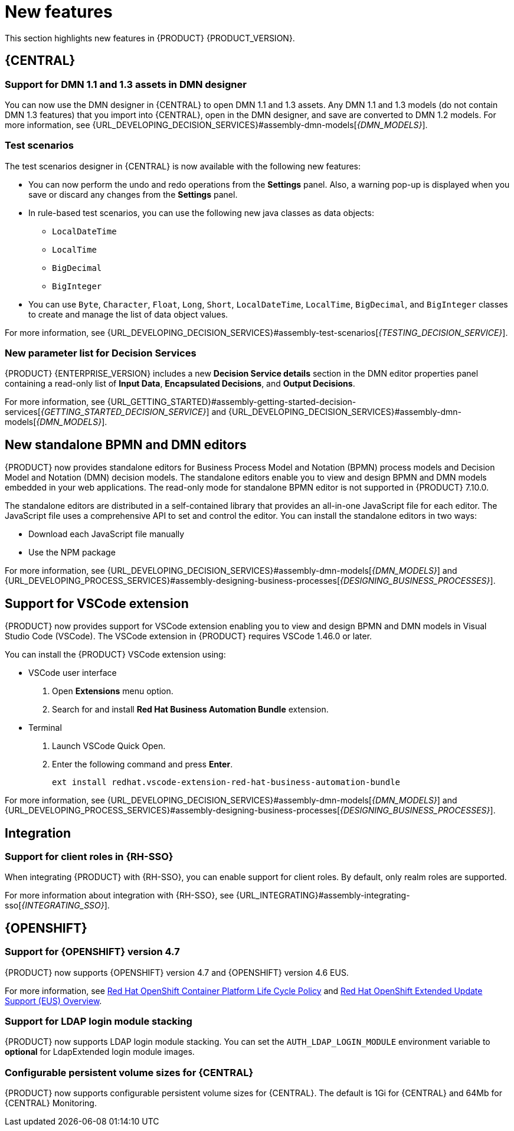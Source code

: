 [id='rn-whats-new-con']
= New features

This section highlights new features in {PRODUCT} {PRODUCT_VERSION}.

== {CENTRAL}

=== Support for DMN 1.1 and 1.3 assets in DMN designer

You can now use the DMN designer in {CENTRAL} to open DMN 1.1 and 1.3 assets. Any DMN 1.1 and 1.3 models (do not contain DMN 1.3 features) that you import into {CENTRAL}, open in the DMN designer, and save are converted to DMN 1.2 models. For more information, see {URL_DEVELOPING_DECISION_SERVICES}#assembly-dmn-models[_{DMN_MODELS}_].

=== Test scenarios

The test scenarios designer in {CENTRAL} is now available with the following new features:

* You can now perform the undo and redo operations from the *Settings* panel. Also, a warning pop-up is displayed when you save or discard any changes from the *Settings* panel.

* In rule-based test scenarios, you can use the following new java classes as data objects:

** `LocalDateTime`
** `LocalTime`
** `BigDecimal`
** `BigInteger`

* You can use `Byte`, `Character`, `Float`, `Long`, `Short`, `LocalDateTime`, `LocalTime`, `BigDecimal`, and `BigInteger` classes to create and manage the list of data object values.

For more information, see {URL_DEVELOPING_DECISION_SERVICES}#assembly-test-scenarios[_{TESTING_DECISION_SERVICE}_].

=== New parameter list for Decision Services

{PRODUCT} {ENTERPRISE_VERSION} includes a new *Decision Service details* section in the DMN editor properties panel containing a read-only list of *Input Data*, *Encapsulated Decisions*, and *Output Decisions*.

For more information, see {URL_GETTING_STARTED}#assembly-getting-started-decision-services[_{GETTING_STARTED_DECISION_SERVICE}_] and {URL_DEVELOPING_DECISION_SERVICES}#assembly-dmn-models[_{DMN_MODELS}_].

ifdef::PAM[]

=== Dashbuilder Runtime

The following list provides a summary of Dashbuilder Runtime updates:

* You can automatically deploy the dashboards from {CENTRAL} on Dashbuilder Runtime. {CENTRAL} is linked to Dashbuilder Runtime using a gradual export feature. You can select datasets and pages, but instead of downloading a `ZIP` file, you can click the *Open* button. After clicking the *Open* button, the selected data is exported, and Dashbuilder Runtime updates the model content.
You can use `dashbuilder.runtime.multi`, `dashbuilder.runtime.location`, and `dashbuilder.export.dir` system properties to enable this feature.
+
For more information, see {URL_MANAGING_SETTINGS}#assembly-configuring-central[_{CONFIGURING_CENTRAL}_].

* Dashboards that are imported in Dashbuilder Runtime contain a default page. The following are the updates of the Dashbuilder Runtime default page:

** If an imported dashboard consists of only one page, then the page is used as the default page.
** If a page is named as `index`, then the index page is used as the default page.
** In other cases, the generic home page of the Dashbuilder Runtime is used as the default page.

* Dashbuilder Runtime is now available with a new heatmap component feature. You can add the heatmap component to the pages and export it to the Dashbuilder Runtime. Heatmap components are used to display heat information over a process diagram, and you can create, edit, and build a dashboard using the heatmap component. The heat information is retrieved from {KIE_SERVER} datasets.
+
For more information, see {URL_MANAGING_SETTINGS}#assembly-building-custom-dashboard-widgets[_{BUILDING_WIDGETS}_].

endif::PAM[]

== New standalone BPMN and DMN editors

{PRODUCT} now provides standalone editors for Business Process Model and Notation (BPMN) process models and Decision Model and Notation (DMN) decision models. The standalone editors enable you to view and design BPMN and DMN models embedded in your web applications. The read-only mode for standalone BPMN editor is not supported in {PRODUCT} 7.10.0.

The standalone editors are distributed in a self-contained library that provides an all-in-one JavaScript file for each editor. The JavaScript file uses a comprehensive API to set and control the editor. You can install the standalone editors in two ways:

* Download each JavaScript file manually
* Use the NPM package

For more information, see {URL_DEVELOPING_DECISION_SERVICES}#assembly-dmn-models[_{DMN_MODELS}_] and {URL_DEVELOPING_PROCESS_SERVICES}#assembly-designing-business-processes[_{DESIGNING_BUSINESS_PROCESSES}_].

== Support for VSCode extension

{PRODUCT} now provides support for VSCode extension enabling you to view and design BPMN and DMN models in Visual Studio Code (VSCode). The VSCode extension in {PRODUCT} requires VSCode 1.46.0 or later.

You can install the {PRODUCT} VSCode extension using:

* VSCode user interface

. Open *Extensions* menu option.
. Search for and install *Red Hat Business Automation Bundle* extension.

* Terminal

. Launch VSCode Quick Open.
. Enter the following command and press *Enter*.
+
`ext install redhat.vscode-extension-red-hat-business-automation-bundle`

For more information, see {URL_DEVELOPING_DECISION_SERVICES}#assembly-dmn-models[_{DMN_MODELS}_] and {URL_DEVELOPING_PROCESS_SERVICES}#assembly-designing-business-processes[_{DESIGNING_BUSINESS_PROCESSES}_].


ifdef::PAM[]

== Process Designer

=== Ability to access activity details in boundary events

In the BPMN modeler, you can now set a data output in the *Data Output and Assignments* field for a boundary event. For example, you can set `nodeInstance` as a data output variable for a boundary event, which carries the node instance details to use in a further process when the boundary event is triggered.
For more information, see {URL_DEVELOPING_PROCESS_SERVICES}#assembly-designing-business-processes[_{DESIGNING_BUSINESS_PROCESSES}_].

=== Support for MVEL expressions in data assignments

You can now add MVEL expressions in the data input and output assignments of a user task. For more information, see {URL_DEVELOPING_PROCESS_SERVICES}#assembly-designing-business-processes[_{DESIGNING_BUSINESS_PROCESSES}_].

== {PROCESS_ENGINE_CAP}

=== {PROCESS_ENGINE_CAP} API improvements

The following list provides a summary of the process engine API updates:

* You can now use the {PROCESS_ENGINE} API to signal a process instance using its correlation key.
* You can now use the {PROCESS_ENGINE} API to determine the node type from within an event listener.
* When using the advanced query feature of the {PROCESS_ENGINE} API, you can now optionally exclude process variables from the search results.

For more information about using the {PROCESS_ENGINE} API, see {URL_DEPLOYING_AND_MANAGING_SERVICES}#assembly-kie-apis[_{KIE_APIS}_].

=== KIE API improvements

You can now use the KIE REST API to signal a process using its alias. For more information about using the KIE REST API, see {URL_DEPLOYING_AND_MANAGING_SERVICES}#assembly-kie-apis[_{KIE_APIS}_].

=== Singleton timer start node

The {PROCESS_ENGINE} now supports the singleton timer start node in a process with the cluster extension. When the extension is configured and a process is deployed in several instances, the timer start node is only triggered once among all instances.

endif::PAM[]

== Integration

ifdef::PAM[]

=== Integration with AMQ Streams

You can now integrate your business processes that run on a {KIE_SERVER} with Red Hat AMQ Streams or Apache Kafka. Processes can send and receive Kafka messages using message events.
A {KIE_SERVER} can emit Kafka events when a process, case, or task completes.

For more information about integration with Red Hat AMQ Streams or Apache Kafka, see {URL_INTEGRATING}#assembly-integrating-amq-streams[_{INTEGRATING_AMQ_STREAMS}_].

endif::PAM[]

=== Support for client roles in {RH-SSO}

When integrating {PRODUCT} with {RH-SSO}, you can enable support for client roles. By default, only realm roles are supported.

For more information about integration with {RH-SSO}, see {URL_INTEGRATING}#assembly-integrating-sso[_{INTEGRATING_SSO}_].

ifdef::PAM[]

== {KIE_SERVER}

=== Running job failover

If you have multiple {KIE_SERVER} nodes in a cluster and one node fails while a job is in a running state, the jobs in that instance are requested to another running node.

== Spring Boot

=== Pluggable variable persistence

You can now provide an arbitrary entity manager for configured process variable persistence in your {PRODUCT} Spring Boot application.

endif::PAM[]

== {OPENSHIFT}

=== Support for {OPENSHIFT} version 4.7

{PRODUCT} now supports {OPENSHIFT} version 4.7 and {OPENSHIFT} version 4.6 EUS.

For more information, see https://access.redhat.com/support/policy/updates/openshift[Red Hat OpenShift Container Platform Life Cycle Policy] and https://access.redhat.com/support/policy/updates/openshift-eus[Red Hat OpenShift Extended Update Support (EUS) Overview].

ifdef::PAM[]

=== Support for Dashbuilder Standalone on {OPENSHIFT}

{PRODUCT} now supports Dashbuilder Standalone (Dashbuilder Runtime) on {OPENSHIFT}.

endif::PAM[]

=== Support for LDAP login module stacking

{PRODUCT} now supports LDAP login module stacking. You can set the `AUTH_LDAP_LOGIN_MODULE` environment variable to *optional* for LdapExtended login module images.

=== Configurable persistent volume sizes for {CENTRAL}

{PRODUCT} now supports configurable persistent volume sizes for {CENTRAL}. The default is 1Gi for {CENTRAL} and 64Mb for {CENTRAL} Monitoring.
